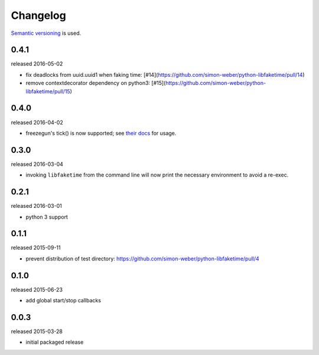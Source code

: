 .. :changelog:

Changelog
---------

`Semantic versioning <http://semver.org/>`__ is used.

0.4.1
+++++
released 2016-05-02

- fix deadlocks from uuid.uuid1 when faking time: [#14](https://github.com/simon-weber/python-libfaketime/pull/14)
- remove contextdecorator dependency on python3: [#15](https://github.com/simon-weber/python-libfaketime/pull/15)

0.4.0
+++++
released 2016-04-02

- freezegun's tick() is now supported; see `their docs <https://github.com/spulec/freezegun/blob/f1f5148720dd715cfd6dc03bf1861dbedfaad493/README.rst#manual-ticks>`__ for usage.

0.3.0
+++++
released 2016-03-04

- invoking ``libfaketime`` from the command line will now print the necessary environment to avoid a re-exec.

0.2.1
+++++
released 2016-03-01

- python 3 support

0.1.1
+++++
released 2015-09-11

- prevent distribution of test directory: https://github.com/simon-weber/python-libfaketime/pull/4

0.1.0
+++++
released 2015-06-23

- add global start/stop callbacks

0.0.3
+++++
released 2015-03-28

- initial packaged release
